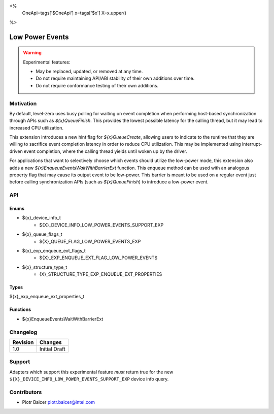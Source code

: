 <%
    OneApi=tags['$OneApi']
    x=tags['$x']
    X=x.upper()
%>

.. _experimental-low-power-events:

================================================================================
Low Power Events
================================================================================

.. warning::

    Experimental features:

    *   May be replaced, updated, or removed at any time.
    *   Do not require maintaining API/ABI stability of their own additions over
        time.
    *   Do not require conformance testing of their own additions.


Motivation
--------------------------------------------------------------------------------

By default, level-zero uses busy polling for waiting on event completion when
performing host-based synchronization through APIs such as `${x}QueueFinish`.
This provides the lowest possible latency for the calling thread, but
it may lead to increased CPU utilization.

This extension introduces a new hint flag for `${x}QueueCreate`, allowing users to
indicate to the runtime that they are willing to sacrifice event completion
latency in order to reduce CPU utilization. This may be implemented using
interrupt-driven event completion, where the calling thread yields until
woken up by the driver.

For applications that want to selectively choose which events should utilize
the low-power mode, this extension also adds a new `${x}EnqueueEventsWaitWithBarrierExt` function.
This enqueue method can be used with an analogous property flag that may cause
its output event to be low-power. This barrier is meant to be used on a regular event
just before calling synchronization APIs (such as `${x}QueueFinish`) to introduce a low-power event.

API
--------------------------------------------------------------------------------

Enums
~~~~~~~~~~~~~~~~~~~~~~~~~~~~~~~~~~~~~~~~~~~~~~~~~~~~~~~~~~~~~~~~~~~~~~~~~~~~~~~~

* ${x}_device_info_t
    * ${X}_DEVICE_INFO_LOW_POWER_EVENTS_SUPPORT_EXP
* ${x}_queue_flags_t
    * ${X}_QUEUE_FLAG_LOW_POWER_EVENTS_EXP
* ${x}_exp_enqueue_ext_flags_t
    * ${X}_EXP_ENQUEUE_EXT_FLAG_LOW_POWER_EVENTS
* ${x}_structure_type_t
    * {X}_STRUCTURE_TYPE_EXP_ENQUEUE_EXT_PROPERTIES

Types
~~~~~~~~~~~~~~~~~~~~~~~~~~~~~~~~~~~~~~~~~~~~~~~~~~~~~~~~~~~~~~~~~~~~~~~~~~~~~~~~

${x}_exp_enqueue_ext_properties_t

Functions
~~~~~~~~~~~~~~~~~~~~~~~~~~~~~~~~~~~~~~~~~~~~~~~~~~~~~~~~~~~~~~~~~~~~~~~~~~~~~~~~
* ${x}EnqueueEventsWaitWithBarrierExt

Changelog
--------------------------------------------------------------------------------

+-----------+---------------------------+
| Revision  | Changes                   |
+===========+===========================+
| 1.0       | Initial Draft             |
+-----------+---------------------------+


Support
--------------------------------------------------------------------------------

Adapters which support this experimental feature *must* return true for the new
``${X}_DEVICE_INFO_LOW_POWER_EVENTS_SUPPORT_EXP`` device info query.


Contributors
--------------------------------------------------------------------------------

* Piotr Balcer `piotr.balcer@intel.com <piotr.balcer@intel.com>`_
